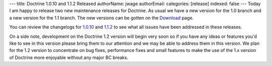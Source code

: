 ---
title: Doctrine 1.0.10 and 1.1.2 Released
authorName: jwage 
authorEmail: 
categories: [release]
indexed: false
---
Today I am happy to release two new maintenance releases for
Doctrine. As usual we have a new version for the 1.0 branch and a
new version for the 1.1 branch. The new versions can be gotten on
the `Download <http://www.doctrine-project.org/download>`_ page.

You can review the changelogs for
`1.0.10 <http://www.doctrine-project.org/change_log/1_0_10>`_ and
`1.1.2 <http://www.doctrine-project.org/change_log/1_1_2>`_ to see
what all issues have been addressed in these releases.

On a side note, development on the Doctrine 1.2 version will begin
very soon so if you have any ideas or features you'd like to see in
this version please bring them to our attention and we may be able
to address them in this version. We plan for the 1.2 version to
concentrate on bug fixes, performance fixes and small features to
make the use of the 1.x version of Doctrine more enjoyable without
any major BC breaks.
